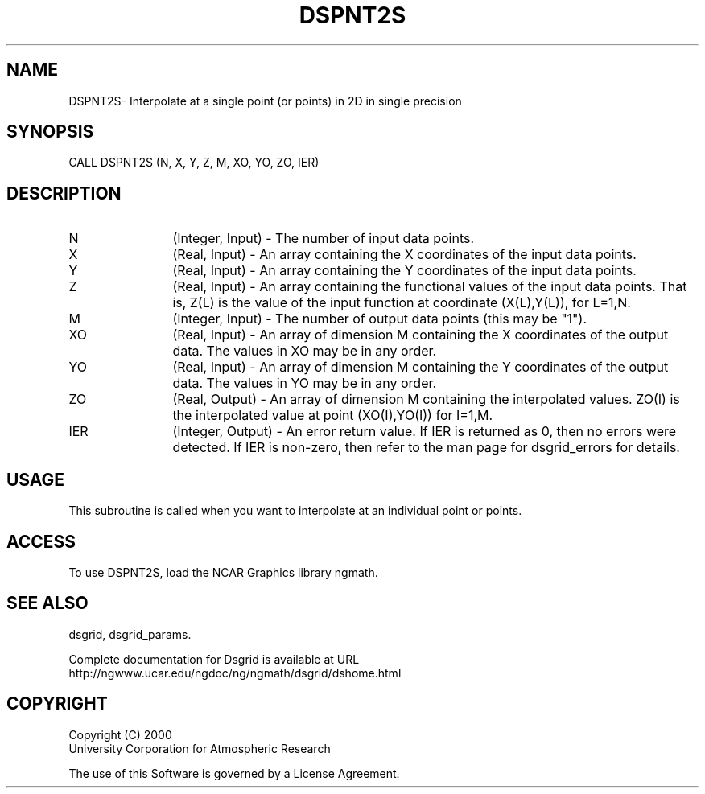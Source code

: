 .\"
.\"     $Id: dspnt2s.m,v 1.6 2008-07-27 03:35:37 haley Exp $
.\"
.TH DSPNT2S 3NCARG "September 1997-1998" UNIX "NCAR GRAPHICS"
.SH NAME
DSPNT2S- Interpolate at a single point (or points) in 2D in single precision
.SH SYNOPSIS
CALL DSPNT2S (N, X, Y, Z, M, XO, YO, ZO, IER)
.SH DESCRIPTION
.IP N 12
(Integer, Input) - The number of input data points. 
.IP X 12
(Real, Input) - An array containing the X coordinates of the 
input data points. 
.IP Y 12
(Real, Input) - An array containing the Y coordinates of the 
input data points.
.IP Z 12
(Real, Input) - An array containing the functional values of the 
input data points. That is, Z(L) is the value of the input
function at coordinate (X(L),Y(L)), for L=1,N. 
.IP M 12
(Integer, Input) - The number of output data points (this may be "1"). 
.IP XO 12
(Real, Input) - An array of dimension M containing the X coordinates 
of the output data. The values in XO may be in any order.
.IP YO 12
(Real, Input) - An array of dimension M containing the Y coordinates 
of the output data. The values in YO may be in any order. 
.IP ZO 12
(Real, Output) - An array of dimension M containing the interpolated 
values. ZO(I) is the interpolated value at point (XO(I),YO(I)) for I=1,M. 
.IP IER 12
(Integer, Output) - An error return value. If IER is returned as 0, then
no errors were detected. If IER is non-zero, then refer to the man
page for dsgrid_errors for details.
.SH USAGE
This subroutine is called when you want to interpolate at an individual
point or points. 
.SH ACCESS
To use DSPNT2S, load the NCAR Graphics library ngmath.
.SH SEE ALSO
dsgrid,
dsgrid_params.
.sp
Complete documentation for Dsgrid is available at URL
.br
http://ngwww.ucar.edu/ngdoc/ng/ngmath/dsgrid/dshome.html
.SH COPYRIGHT
Copyright (C) 2000
.br
University Corporation for Atmospheric Research
.br

The use of this Software is governed by a License Agreement.
